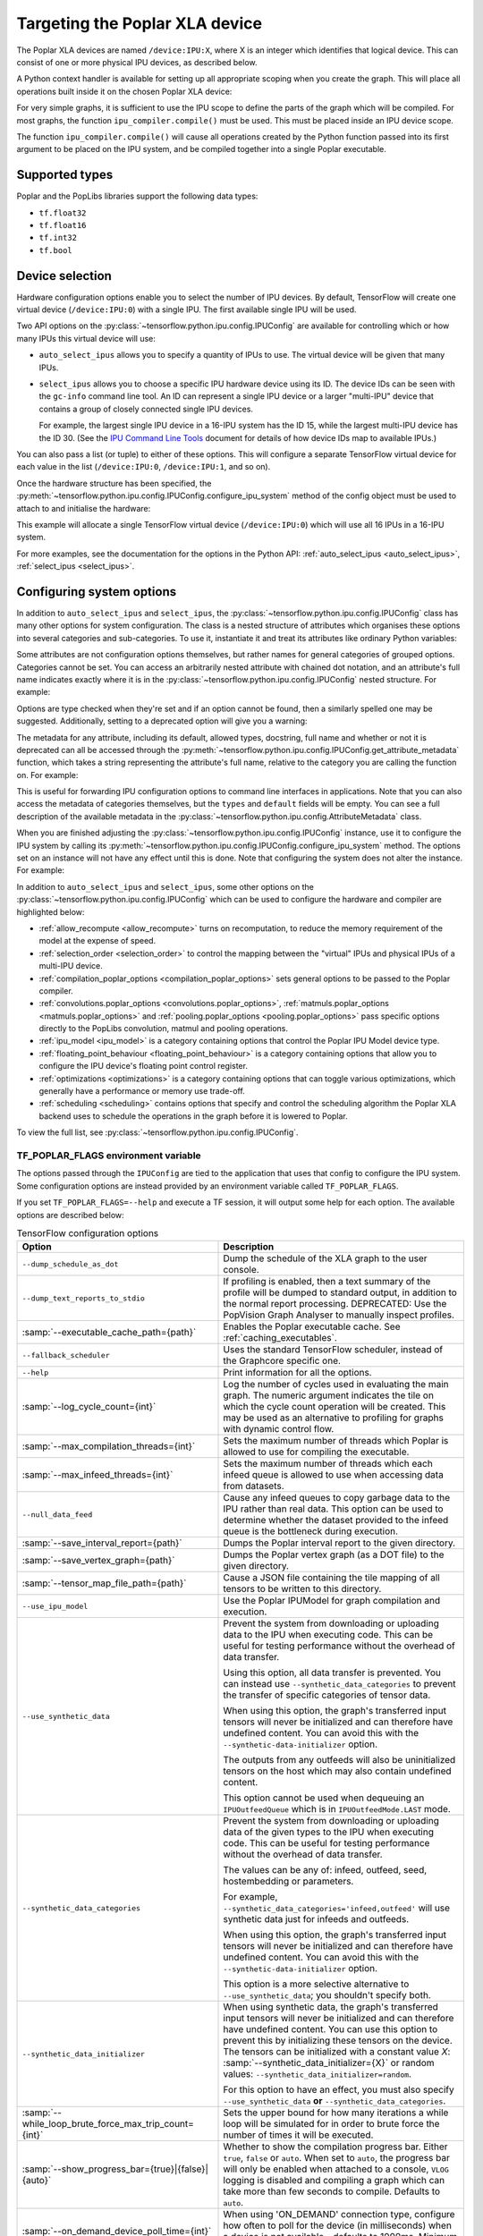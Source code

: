 Targeting the Poplar XLA device
-------------------------------

The Poplar XLA devices are named ``/device:IPU:X``, where X is an integer which
identifies that logical device. This can consist of one or more physical IPU
devices, as described below.

A Python context handler is available for setting up all appropriate scoping
when you create the graph. This will place all operations built inside it on the
chosen Poplar XLA device:

.. code-block:: python
  :linenos:

  with ipu_scope("/device:IPU:0"):
    xla_result = ipu.ipu_compiler.compile(my_net, [x_data, y_data, p_angle])

For very simple graphs, it is sufficient to use the IPU scope to define the
parts of the graph which will be compiled.  For most graphs, the function
``ipu_compiler.compile()`` must be used.  This must be placed inside an IPU
device scope.

The function ``ipu_compiler.compile()`` will cause all operations created by
the Python function passed into its first argument to be placed on the IPU
system, and be compiled together into a single Poplar executable.

Supported types
~~~~~~~~~~~~~~~

Poplar and the PopLibs libraries support the following data types:

*  ``tf.float32``
*  ``tf.float16``
*  ``tf.int32``
*  ``tf.bool``

Device selection
~~~~~~~~~~~~~~~~

Hardware configuration options enable you to select the number of IPU devices.
By default, TensorFlow will create one virtual device (``/device:IPU:0``) with
a single IPU. The first available single IPU will be used.

Two API options on the :py:class:`~tensorflow.python.ipu.config.IPUConfig` are
available for controlling which or how many IPUs this virtual device will use:

* ``auto_select_ipus`` allows you to specify a quantity of
  IPUs to use. The virtual device will be given that many IPUs.

* ``select_ipus`` allows you to choose a specific IPU hardware
  device using its ID. The device IDs can be seen with the ``gc-info`` command
  line tool. An ID can represent a single IPU device or a larger "multi-IPU"
  device that contains a group of closely connected single IPU devices.

  For example, the largest single IPU device in a 16-IPU system has the ID 15,
  while the largest multi-IPU device has the ID 30.
  (See the `IPU Command Line Tools
  <https://docs.graphcore.ai/projects/command-line-tools/>`_ document for
  details of how device IDs map to available IPUs.)

You can also pass a list (or tuple) to either of these options. This will
configure a separate TensorFlow virtual device for each value in the list
(``/device:IPU:0``, ``/device:IPU:1``, and so on).

Once the hardware structure has been specified, the
:py:meth:`~tensorflow.python.ipu.config.IPUConfig.configure_ipu_system` method
of the config object must be used to attach to and initialise the hardware:

.. code-block:: python
  :linenos:

  from tensorflow.python import ipu

  cfg = ipu.config.IPUConfig()
  # Select multi-IPU with device ID 30, which contains all 16 IPUs of a 16-IPU system.
  cfg.select_ipus = 30
  cfg.configure_ipu_system()

This example will allocate a single TensorFlow virtual device
(``/device:IPU:0``) which will use all 16 IPUs in a 16-IPU system.

For more examples, see the documentation for the options in the
Python API: :ref:`auto_select_ipus <auto_select_ipus>`, :ref:`select_ipus <select_ipus>`.

.. _configuring-section:

Configuring system options
~~~~~~~~~~~~~~~~~~~~~~~~~~

In addition to ``auto_select_ipus`` and ``select_ipus``, the
:py:class:`~tensorflow.python.ipu.config.IPUConfig` class has many other
options for system configuration. The class is a nested structure of attributes
which organises these options into several categories and sub-categories. To use
it, instantiate it and treat its attributes like ordinary Python variables:

.. code-block:: python
  :linenos:

  # Initialize an IPUConfig instance
  cfg = ipu.config.IPUConfig()

  # Ask for 2 IPUs on /device:IPU:0
  cfg.auto_select_ipus = 2

  # Change our mind and decide we need 4 IPUs instead. This is fine since
  # setting any config attribute has no effect until the config is used to
  # configure the IPU system
  cfg.auto_select_ipus = 4

  # Configure the system with the config, creating /device:IPU:0 with 4 IPUs
  cfg.configure_ipu_system()

Some attributes are not configuration options themselves, but rather names for
general categories of grouped options. Categories cannot be set.
You can access an arbitrarily nested attribute with chained dot notation, and
an attribute's full name indicates exactly where it is in the
:py:class:`~tensorflow.python.ipu.config.IPUConfig` nested structure.
For example:

.. code-block:: python
  :linenos:

  cfg = ipu.config.IPUConfig()

  # Set the IPU Model version, which is in the "ipu_model" category
  # Its full name is "ipu_model.version"
  cfg.ipu_model.version = "ipu2"
  print(cfg.ipu_model.version)  # ipu2

  # Set the multi replica distribution process count, which is in the
  # "multi_replica_distribution" sub-category of the "experimental" category
  # of the config
  cfg.experimental.multi_replica_distribution.process_count = 2
  print(cfg.experimental.multi_replica_distribution.process_count)  # 2

  # You cannot set to a category, since it's a grouping of options and is not an
  # option itself
  cfg.experimental = 2  # Will error

  cfg.configure_ipu_system()

Options are type checked when they're set and if an option cannot be
found, then a similarly spelled one may be suggested. Additionally, setting to a
deprecated option will give you a warning:

.. code-block:: python
  :linenos:

  cfg = ipu.config.IPUConfig()

  # Try to set an option to an incorrect type
  cfg.ipu_model.version = True  # Will error immediately asking for a string
  # Make a spelling mistake when writing the option name
  cfg.ipu_model.vrsion = "ipu2"  # Will ask if you meant "version"

The metadata for any attribute, including its default, allowed types,
docstring, full name and whether or not it is deprecated can all be accessed
through the
:py:meth:`~tensorflow.python.ipu.config.IPUConfig.get_attribute_metadata`
function, which takes a string representing the attribute's full name, relative
to the category you are calling the function on. For example:

.. code-block:: python
  :linenos:

  cfg = ipu.config.IPUConfig()

  # Access by full name from the base config:
  metadata = cfg.get_attribute_metadata("ipu_model.version")
  # Access by name relative to the "ipu_model" sub-category:
  metadata = cfg.ipu_model.get_attribute_metadata("version")

  # Use the metadata
  print(metadata.types)  # [str]
  print(metadata.default)  # "ipu2"
  print(metadata.deprecated)  # False indicates it is not deprecated
  print(metadata.__doc__)  # "Specify the ipu version to be used by the..."

  # Check a value against the option's type
  metadata.check_type(5)  # Will fail, since this option needs a string.

  # Print a deprecation message if the option is deprecated
  metadata.warn_if_deprecated()

This is useful for forwarding IPU configuration options to command line
interfaces in applications. Note that you can also access the metadata of
categories themselves, but the ``types`` and ``default`` fields will be empty.
You can see a full description of the available metadata in the
:py:class:`~tensorflow.python.ipu.config.AttributeMetadata` class.

When you are finished adjusting the
:py:class:`~tensorflow.python.ipu.config.IPUConfig` instance, use it to
configure the IPU system by calling its
:py:meth:`~tensorflow.python.ipu.config.IPUConfig.configure_ipu_system` method.
The options set on an instance will not have any effect until this is done. Note
that configuring the system does not alter the instance.
For example:

.. code-block:: python
  :linenos:

  cfg = ipu.config.IPUConfig()
  cfg.auto_select_ipus = 4
  cfg.ipu_model.compile_ipu_code = False
  cfg.ipu_model.version = "ipu2"
  cfg.scheduling.algorithm = ipu.config.SchedulingAlgorithm.Clustering
  ...

  cfg.configure_ipu_system()
  # The IPU system can now be used.

  # The config can still be accessed after configuration.
  print(cfg.ipu_model.version)  # ipu2

In addition to ``auto_select_ipus`` and ``select_ipus``, some other options on
the :py:class:`~tensorflow.python.ipu.config.IPUConfig` which can be used to
configure the hardware and compiler are highlighted below:

* :ref:`allow_recompute <allow_recompute>` turns on recomputation, to reduce the memory requirement
  of the model at the expense of speed.
* :ref:`selection_order <selection_order>` to control the mapping between the "virtual" IPUs and
  physical IPUs of a multi-IPU device.
* :ref:`compilation_poplar_options <compilation_poplar_options>` sets general options to be passed to the Poplar
  compiler.
* :ref:`convolutions.poplar_options <convolutions.poplar_options>`, :ref:`matmuls.poplar_options <matmuls.poplar_options>` and
  :ref:`pooling.poplar_options <pooling.poplar_options>` pass specific options directly to the PopLibs
  convolution, matmul and pooling operations.
* :ref:`ipu_model <ipu_model>` is a category containing options that control the Poplar IPU
  Model device type.
* :ref:`floating_point_behaviour <floating_point_behaviour>` is a category containing options that allow you
  to configure the IPU device's floating point control register.
* :ref:`optimizations <optimizations>` is a category containing options that can toggle various
  optimizations, which generally have a performance or memory use trade-off.
* :ref:`scheduling <scheduling>` contains options that specify and control the scheduling
  algorithm the Poplar XLA backend uses to schedule the operations in the graph
  before it is lowered to Poplar.

To view the full list, see
:py:class:`~tensorflow.python.ipu.config.IPUConfig`.

.. _env-var-section:

TF_POPLAR_FLAGS environment variable
....................................

The options passed through the ``IPUConfig`` are tied to the application that
uses that config to configure the IPU system.  Some configuration options are
instead provided by an environment variable called ``TF_POPLAR_FLAGS``.

If you set ``TF_POPLAR_FLAGS=--help`` and execute a TF session, it will output
some help for each option. The available options are described below:

.. list-table:: TensorFlow configuration options
  :width: 100%
  :widths: 45,55
  :header-rows: 1
  :class: longtable

  * - Option
    - Description
  * - ``--dump_schedule_as_dot``
    - Dump the schedule of the XLA graph to the user console.
  * - ``--dump_text_reports_to_stdio``
    - If profiling is enabled, then a text summary of the profile will be dumped
      to standard output, in addition to the normal report processing.
      DEPRECATED: Use the PopVision Graph Analyser to manually inspect profiles.
  * - :samp:`--executable_cache_path={path}`
    - Enables the Poplar executable cache.
      See :ref:`caching_executables`.
  * - ``--fallback_scheduler``
    - Uses the standard TensorFlow scheduler, instead of the Graphcore specific
      one.
  * - ``--help``
    - Print information for all the options.
  * - :samp:`--log_cycle_count={int}`
    - Log the number of cycles used in evaluating the main graph. The numeric
      argument indicates the tile on which the cycle count operation will be
      created. This may be used as an alternative to profiling for graphs with
      dynamic control flow.
  * - :samp:`--max_compilation_threads={int}`
    - Sets the maximum number of threads which Poplar is allowed to use for
      compiling the executable.
  * - :samp:`--max_infeed_threads={int}`
    - Sets the maximum number of threads which each infeed queue is allowed to
      use when accessing data from datasets.
  * - ``--null_data_feed``
    - Cause any infeed queues to copy garbage data to the IPU rather than real
      data. This option can be used to determine whether the dataset provided to
      the infeed queue is the bottleneck during execution.
  * - :samp:`--save_interval_report={path}`
    - Dumps the Poplar interval report to the given directory.
  * - :samp:`--save_vertex_graph={path}`
    - Dumps the Poplar vertex graph (as a DOT file) to the given directory.
  * - :samp:`--tensor_map_file_path={path}`
    - Cause a JSON file containing the tile mapping of all tensors to be written
      to this directory.
  * - ``--use_ipu_model``
    - Use the Poplar IPUModel for graph compilation and execution.
  * - ``--use_synthetic_data``
    - Prevent the system from downloading or uploading data to the IPU when
      executing code. This can be useful for testing performance without the
      overhead of data transfer.

      Using this option, all data transfer is prevented. You can instead use
      ``--synthetic_data_categories`` to prevent the transfer of
      specific categories of tensor data.

      When using this option, the graph's transferred input tensors will never
      be initialized and can therefore have undefined content. You can avoid
      this with the ``--synthetic-data-initializer`` option.

      The outputs from any outfeeds will also be uninitialized tensors on the
      host which may also contain undefined content.

      This option cannot be used when dequeuing an ``IPUOutfeedQueue`` which is
      in ``IPUOutfeedMode.LAST`` mode.
  * - ``--synthetic_data_categories``
    - Prevent the system from downloading or uploading data of the given types
      to the IPU when executing code. This can be useful for testing performance
      without the overhead of data transfer.

      The values can be any of: infeed, outfeed, seed, hostembedding or
      parameters.

      For example, ``--synthetic_data_categories='infeed,outfeed'`` will use
      synthetic data just for infeeds and outfeeds.

      When using this option, the graph's transferred input tensors will never
      be initialized and can therefore have undefined content. You can avoid
      this with the ``--synthetic-data-initializer`` option.

      This option is a more selective alternative to ``--use_synthetic_data``;
      you shouldn't specify both.
  * - ``--synthetic_data_initializer``
    - When using synthetic data, the graph's transferred input tensors
      will never be initialized and can therefore have undefined content. You
      can use this option to prevent this by initializing these tensors on the
      device.
      The tensors can be initialized with a constant value *X*:
      :samp:`--synthetic_data_initializer={X}`
      or random values: ``--synthetic_data_initializer=random``.

      For this option to have an effect, you must also specify
      ``--use_synthetic_data`` **or** ``--synthetic_data_categories``.
  * - :samp:`--while_loop_brute_force_max_trip_count={int}`
    - Sets the upper bound for how many iterations a while loop will be
      simulated for in order to brute force the number of times it will be
      executed.
  * - :samp:`--show_progress_bar={true}|{false}|{auto}`
    - Whether to show the compilation progress bar. Either ``true``, ``false``
      or ``auto``. When set to ``auto``, the progress bar will only be enabled
      when attached to a console, ``VLOG`` logging is disabled and compiling a
      graph which can take more than few seconds to compile. Defaults to
      ``auto``.
  * - :samp:`--on_demand_device_poll_time={int}`
    - When using 'ON_DEMAND' connection type, configure how often to poll for
      the device (in milliseconds) when a device is not available - defaults to
      1000ms. Minimum is 100ms.
  * - :samp:`--on_demand_device_timeout={int}`
    - When using 'ON_DEMAND' connection type, configure how long to wait (in
      milliseconds) for a device before timing out - defaults to 3600000ms
      (1 hour).
  * - :samp:`--sync_replica_start`
    - Add a global synchronisation point at the start of each replica's main
      Poplar program. This can be used to force each replica to not execute
      until all replicas have started.

Multiple options can be specified at the same time by concatenating them like command line
switches, for example: ``TF_POPLAR_FLAGS=--executable_cache_path=/tmp/cache --log_cycle_count=123``.

Supported operations
~~~~~~~~~~~~~~~~~~~~

A list of supported TensorFlow operations is provided in :ref:`supported-section`.

Unsupported operations
~~~~~~~~~~~~~~~~~~~~~~

TensorFlow core operations which use variable buffers or strings are not
supported. For instance, ``JpegDecode``.

Unsupported operations will cause the compilation to fail.

By including
``config=tf.ConfigProto(log_device_placement=True)`` as an argument to the
creation of the session, you can check whether the operations in your graph
have been targeted at the Poplar device. For example:

.. code-block:: python

  # Creates a session with log_device_placement set to True.
  sess = tf.Session(config=tf.ConfigProto(log_device_placement=True))
